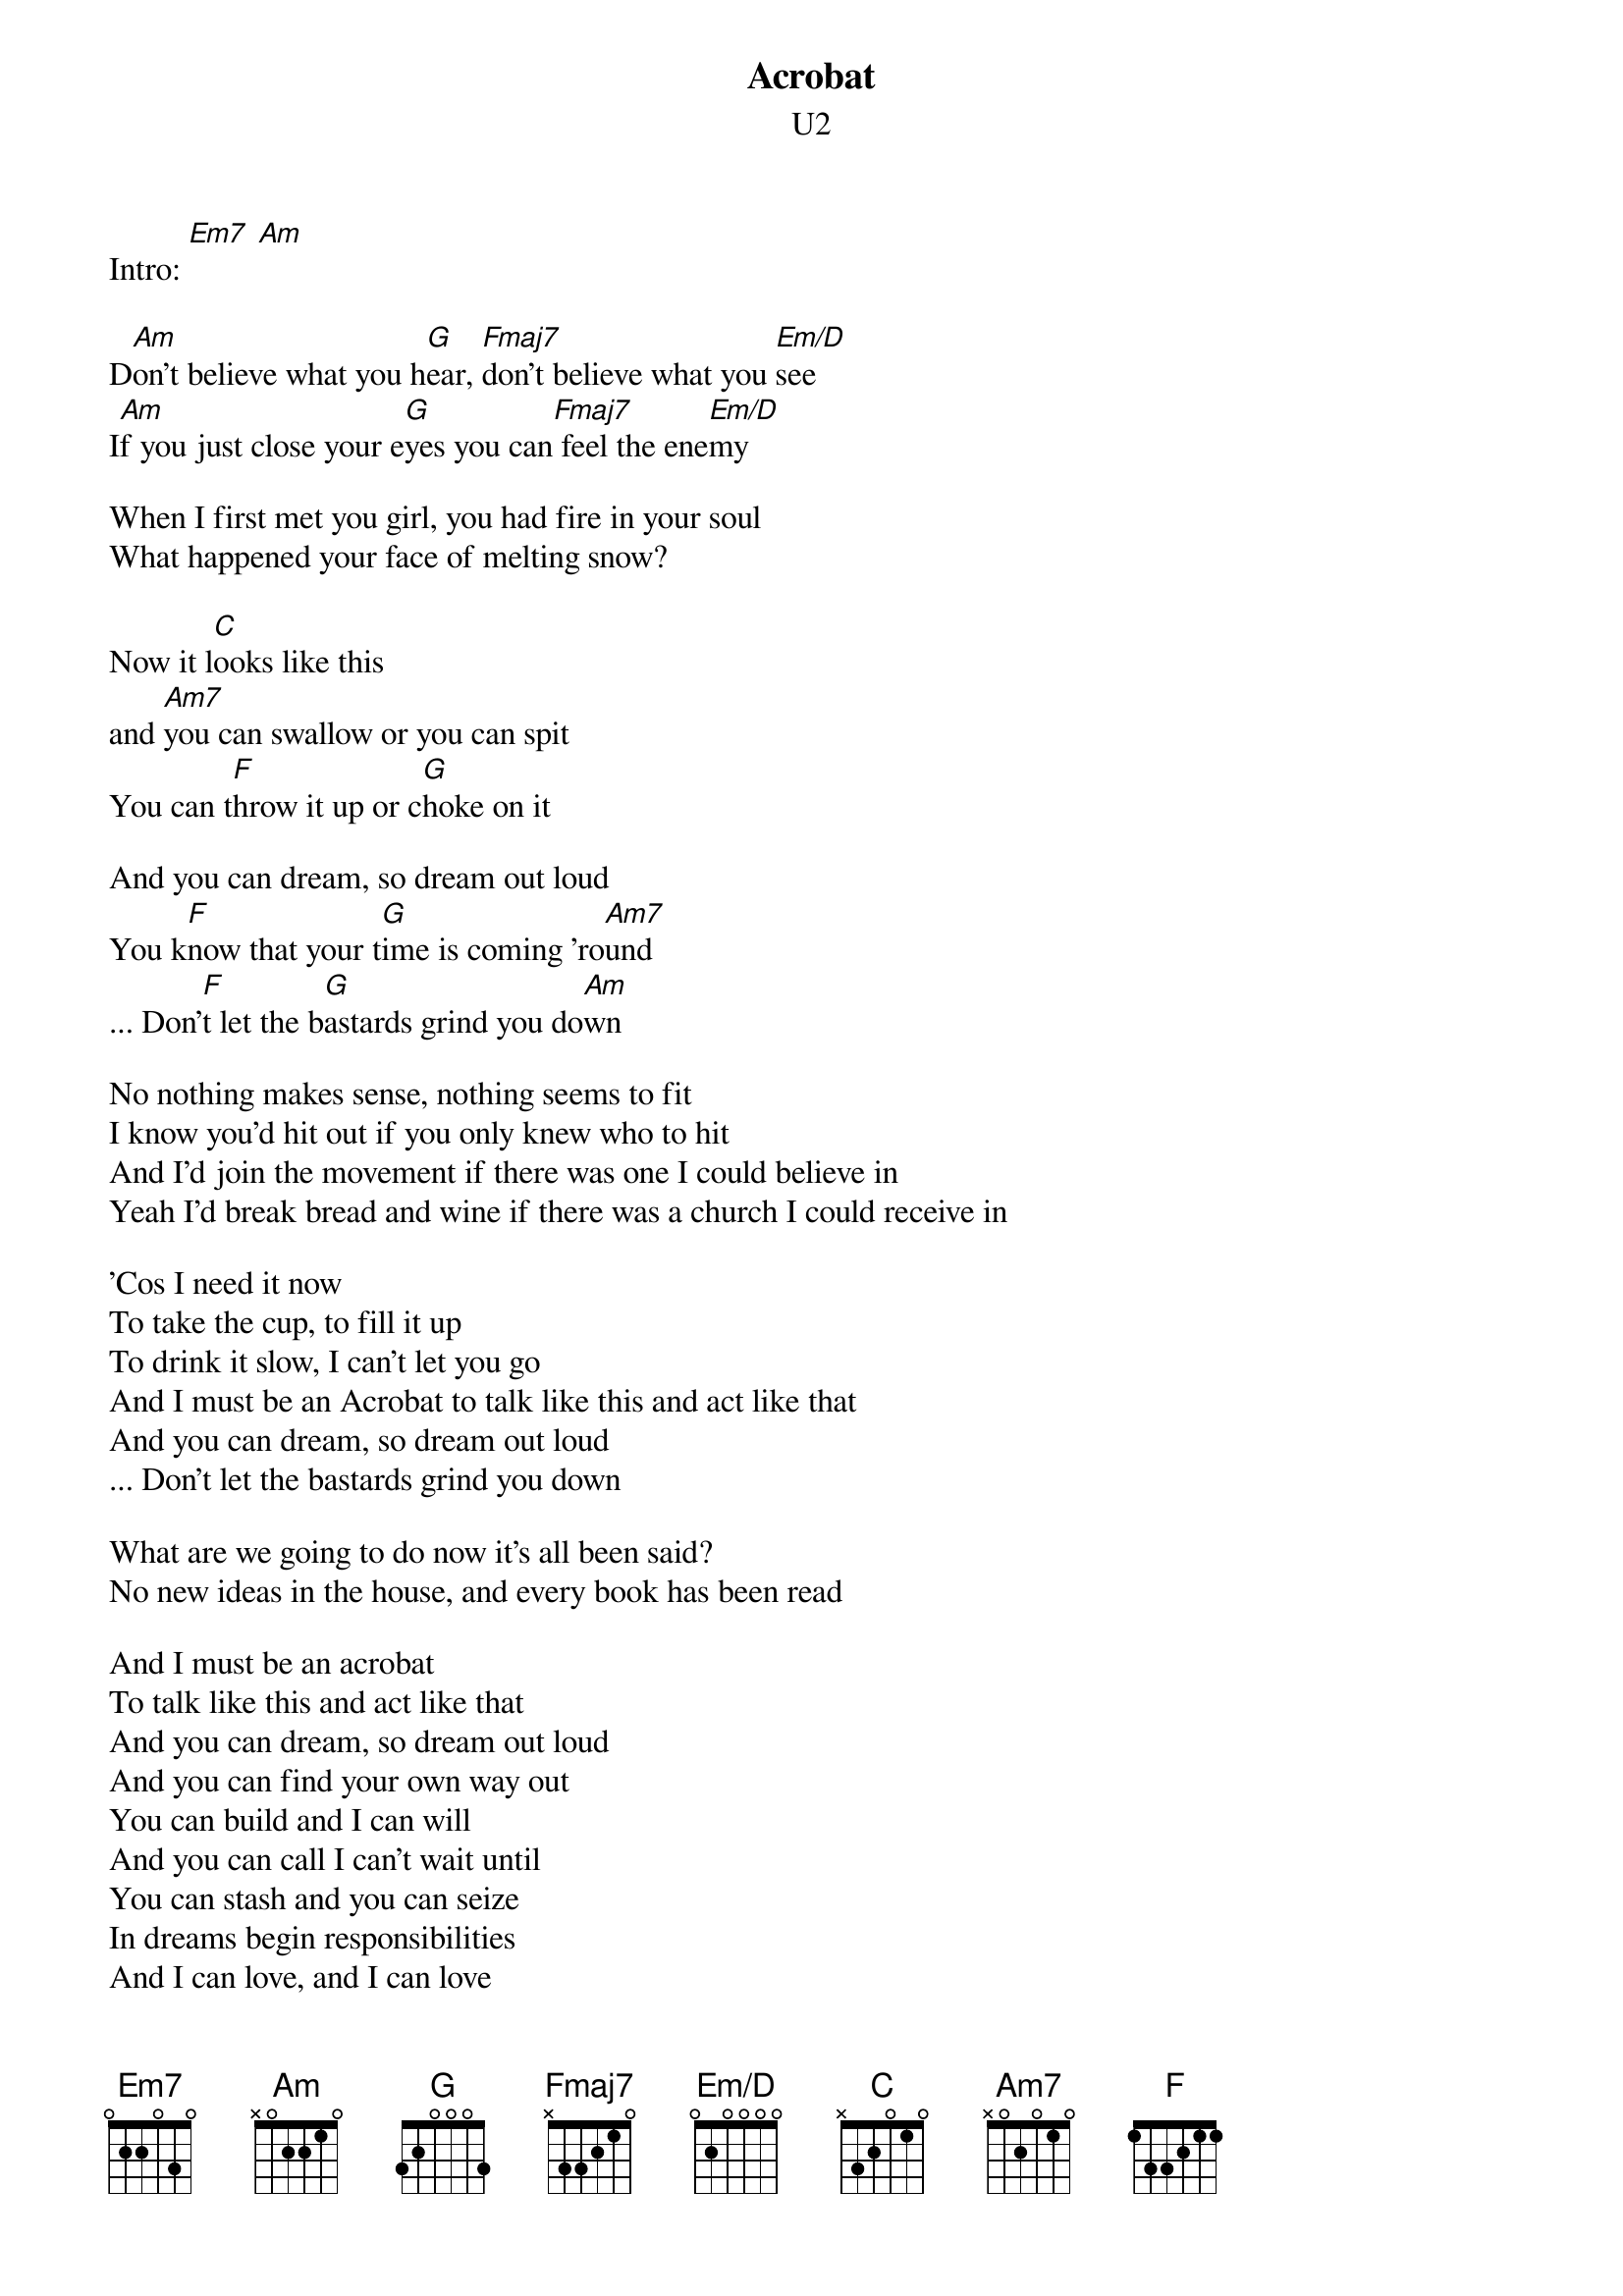{t:Acrobat}
{st:U2}
#Album: ACHTUNG BABY (1991)
{define Am7 base-fret 1 frets x 0 2 0 1 0}
{define Em/D base-fret 1 frets 0 2 0 0 0 0}

Intro: [Em7] [Am]

D[Am]on't believe what you h[G]ear, [Fmaj7]don't believe what you [Em/D]see
I[Am]f you just close your e[G]yes you can[Fmaj7] feel the ene[Em/D]my

When I first met you girl, you had fire in your soul
What happened your face of melting snow?

Now it l[C]ooks like this
and [Am7]you can swallow or you can spit
You can t[F]hrow it up or c[G]hoke on it

And you can dream, so dream out loud
You k[F]now that your t[G]ime is coming 'ro[Am7]und
... Don'[F]t let the b[G]astards grind you do[Am]wn

No nothing makes sense, nothing seems to fit
I know you'd hit out if you only knew who to hit
And I'd join the movement if there was one I could believe in
Yeah I'd break bread and wine if there was a church I could receive in

'Cos I need it now
To take the cup, to fill it up
To drink it slow, I can't let you go
And I must be an Acrobat to talk like this and act like that
And you can dream, so dream out loud
... Don't let the bastards grind you down

What are we going to do now it's all been said?
No new ideas in the house, and every book has been read

And I must be an acrobat
To talk like this and act like that
And you can dream, so dream out loud
And you can find your own way out
You can build and I can will
And you can call I can't wait until
You can stash and you can seize
In dreams begin responsibilities
And I can love, and I can love
I know that the tide is turning 'round
...Don't let the bastards grind you down
